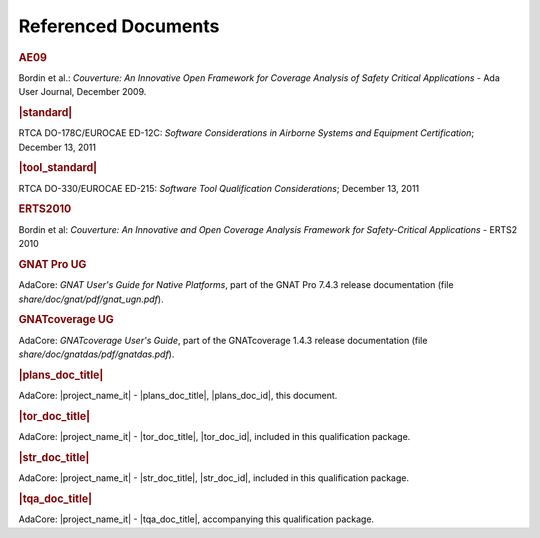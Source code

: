 Referenced Documents
====================

.. rubric:: AE09

Bordin et al.: *Couverture: An Innovative Open Framework for Coverage Analysis
of Safety Critical Applications* - Ada User Journal, December 2009.

.. rubric:: |standard|

RTCA DO-178C/EUROCAE ED-12C:
*Software Considerations in Airborne Systems and Equipment Certification*;
December 13, 2011

.. rubric:: |tool_standard|

RTCA DO-330/EUROCAE ED-215:
*Software Tool Qualification Considerations*;
December 13, 2011

.. rubric:: ERTS2010

Bordin et al: *Couverture: An Innovative and Open Coverage Analysis Framework
for Safety-Critical Applications* - ERTS2 2010

.. rubric:: GNAT Pro UG

AdaCore: *GNAT User's Guide for Native Platforms*, part of the GNAT Pro 7.4.3
release documentation (file *share/doc/gnat/pdf/gnat_ugn.pdf*).

.. rubric:: GNATcoverage UG

AdaCore: *GNATcoverage User's Guide*, part of the GNATcoverage 1.4.3 release
documentation (file *share/doc/gnatdas/pdf/gnatdas.pdf*).

.. rubric:: |plans_doc_title|

AdaCore: |project_name_it| - |plans_doc_title|, |plans_doc_id|, this document.

.. rubric:: |tor_doc_title|

AdaCore: |project_name_it| - |tor_doc_title|, |tor_doc_id|, included in this
qualification package.

.. rubric:: |str_doc_title|

AdaCore: |project_name_it| - |str_doc_title|, |str_doc_id|, included in this
qualification package.

.. rubric:: |tqa_doc_title|

AdaCore: |project_name_it| - |tqa_doc_title|, accompanying this qualification
package.


